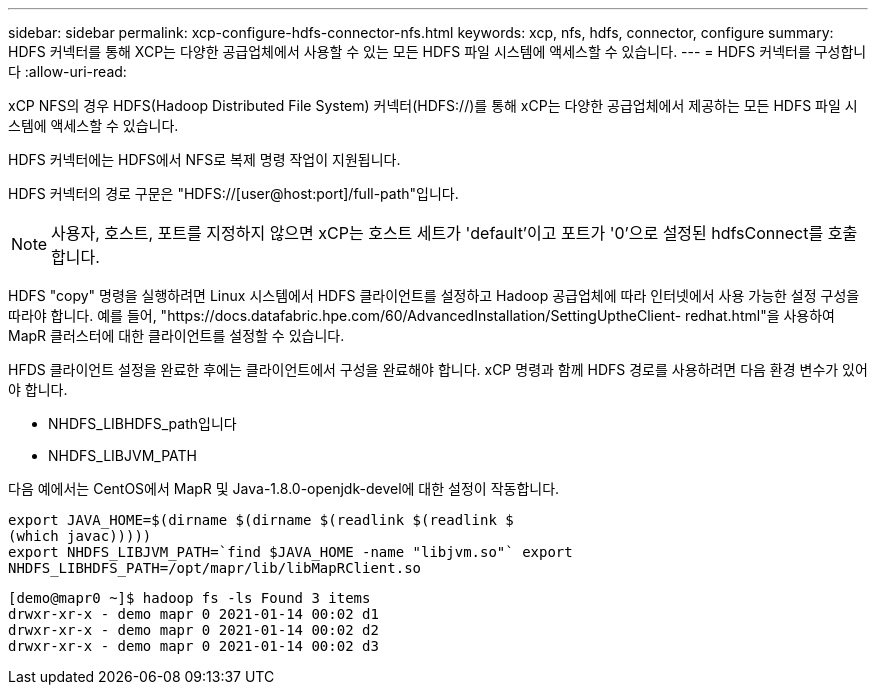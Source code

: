 ---
sidebar: sidebar 
permalink: xcp-configure-hdfs-connector-nfs.html 
keywords: xcp, nfs, hdfs, connector, configure 
summary: HDFS 커넥터를 통해 XCP는 다양한 공급업체에서 사용할 수 있는 모든 HDFS 파일 시스템에 액세스할 수 있습니다. 
---
= HDFS 커넥터를 구성합니다
:allow-uri-read: 


[role="lead"]
xCP NFS의 경우 HDFS(Hadoop Distributed File System) 커넥터(HDFS://)를 통해 xCP는 다양한 공급업체에서 제공하는 모든 HDFS 파일 시스템에 액세스할 수 있습니다.

HDFS 커넥터에는 HDFS에서 NFS로 복제 명령 작업이 지원됩니다.

HDFS 커넥터의 경로 구문은 "HDFS://[user@host:port]/full-path"입니다.


NOTE: 사용자, 호스트, 포트를 지정하지 않으면 xCP는 호스트 세트가 'default'이고 포트가 '0'으로 설정된 hdfsConnect를 호출합니다.

HDFS "copy" 명령을 실행하려면 Linux 시스템에서 HDFS 클라이언트를 설정하고 Hadoop 공급업체에 따라 인터넷에서 사용 가능한 설정 구성을 따라야 합니다. 예를 들어, "https://docs.datafabric.hpe.com/60/AdvancedInstallation/SettingUptheClient- redhat.html"을 사용하여 MapR 클러스터에 대한 클라이언트를 설정할 수 있습니다.

HFDS 클라이언트 설정을 완료한 후에는 클라이언트에서 구성을 완료해야 합니다. xCP 명령과 함께 HDFS 경로를 사용하려면 다음 환경 변수가 있어야 합니다.

* NHDFS_LIBHDFS_path입니다
* NHDFS_LIBJVM_PATH


다음 예에서는 CentOS에서 MapR 및 Java-1.8.0-openjdk-devel에 대한 설정이 작동합니다.

[listing]
----
export JAVA_HOME=$(dirname $(dirname $(readlink $(readlink $
(which javac)))))
export NHDFS_LIBJVM_PATH=`find $JAVA_HOME -name "libjvm.so"` export
NHDFS_LIBHDFS_PATH=/opt/mapr/lib/libMapRClient.so
----
[listing]
----
[demo@mapr0 ~]$ hadoop fs -ls Found 3 items
drwxr-xr-x - demo mapr 0 2021-01-14 00:02 d1
drwxr-xr-x - demo mapr 0 2021-01-14 00:02 d2
drwxr-xr-x - demo mapr 0 2021-01-14 00:02 d3
----